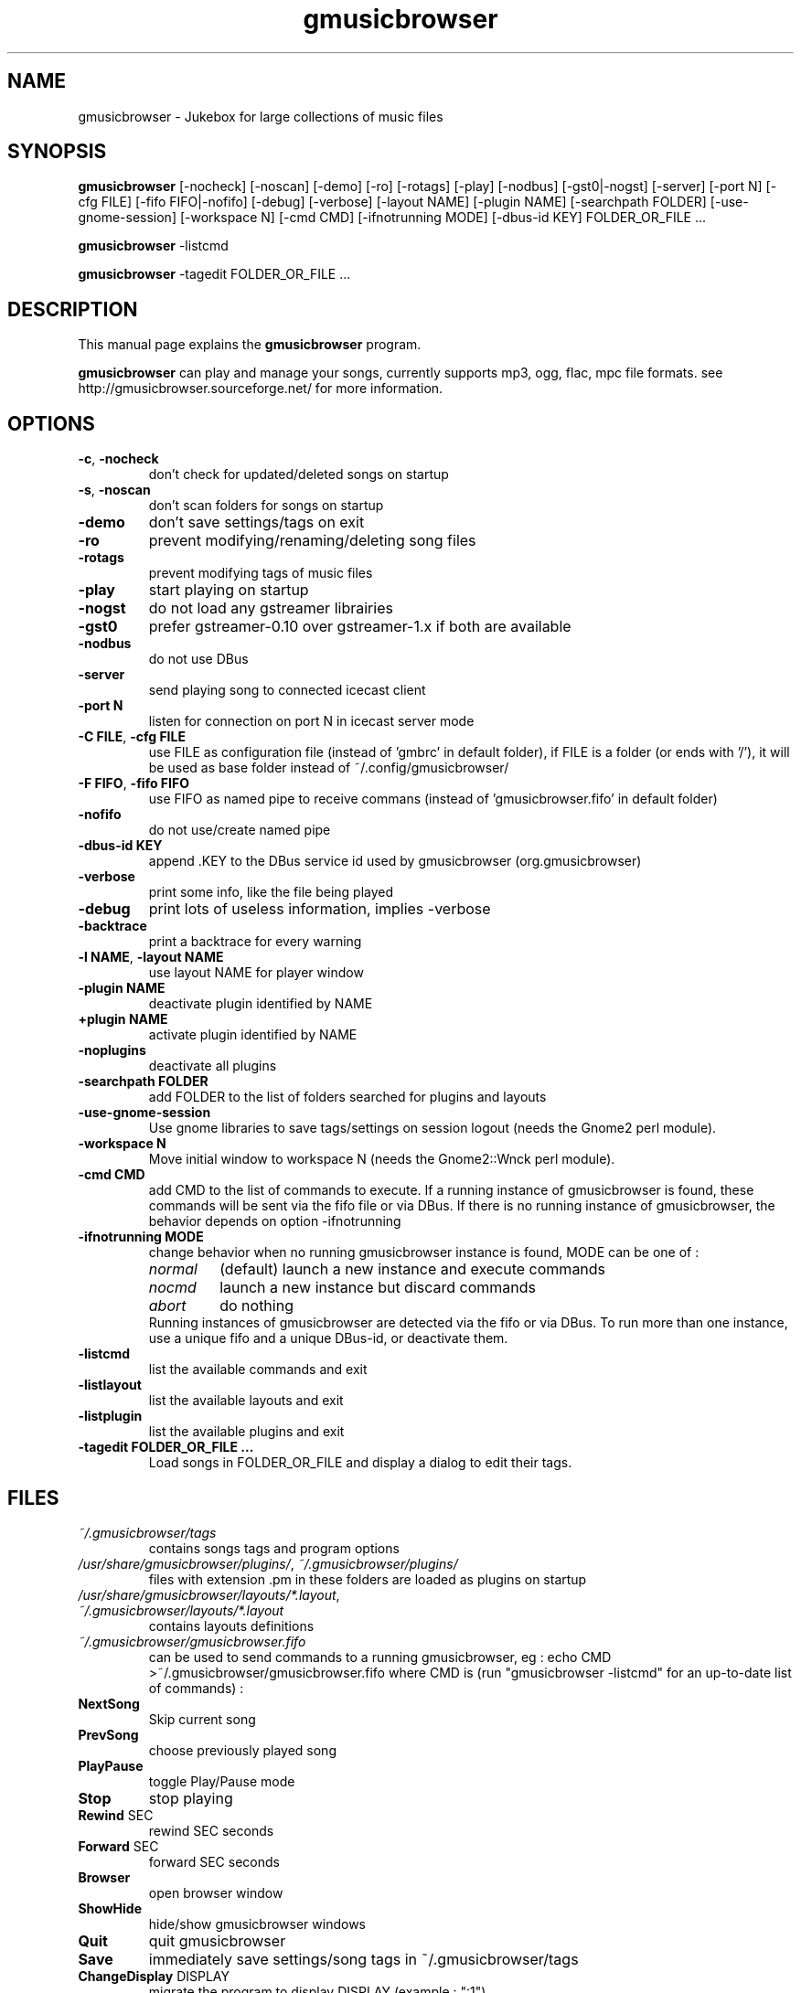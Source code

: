 .TH "gmusicbrowser" "1" "Nov 18, 2020" "gmusicbrowser" ""
.SH "NAME"
gmusicbrowser \- Jukebox for large collections of music files

.SH "SYNOPSIS"
.B gmusicbrowser
.RI
[\-nocheck]
[\-noscan]
[\-demo]
[\-ro]
[\-rotags]
[\-play]
[\-nodbus]
[\-gst0|\-nogst]
[\-server]
[\-port N]
[\-cfg FILE]
[\-fifo FIFO|\-nofifo]
[\-debug]
[\-verbose]
[\-layout NAME]
[\-plugin NAME]
[\-searchpath FOLDER]
[\-use\-gnome\-session]
[\-workspace N]
[\-cmd CMD]
[\-ifnotrunning MODE]
[\-dbus\-id KEY]
FOLDER_OR_FILE ...
.br

.B gmusicbrowser
.RI
\-listcmd

.B gmusicbrowser
.RI
\-tagedit FOLDER_OR_FILE ...

.SH "DESCRIPTION"
This manual page explains the
.B gmusicbrowser
program.
.PP
\fBgmusicbrowser\fP can play and manage your songs, currently supports mp3, ogg, flac, mpc file formats.
see http://gmusicbrowser.sourceforge.net/ for more information.
.SH "OPTIONS"
.B
.TP
\fB\-c\fR, \fB\-nocheck\fR
don't check for updated/deleted songs on startup
.TP
\fB\-s\fR, \fB\-noscan\fR
don't scan folders for songs on startup
.TP
\fB\-demo\fR
don't save settings/tags on exit
.TP
\fB\-ro\fR
prevent modifying/renaming/deleting song files
.TP
\fB\-rotags\fR
prevent modifying tags of music files
.TP
\fB\-play\fR
start playing on startup
.TP
\fB\-nogst\fR
do not load any gstreamer librairies
.TP
\fB\-gst0\fR
prefer gstreamer\-0.10 over gstreamer\-1.x if both are available
.TP
\fB\-nodbus\fR
do not use DBus
.TP
\fB\-server\fR
send playing song to connected icecast client
.TP
\fB\-port N\fR
listen for connection on port N in icecast server mode
.TP
\fB\-C FILE\fR, \fB\-cfg FILE\fR
use FILE as configuration file (instead of 'gmbrc' in default folder),
if FILE is a folder (or ends with '/'), it will be used as base folder instead of ~/.config/gmusicbrowser/
.TP
\fB\-F FIFO\fR, \fB\-fifo FIFO\fR
use FIFO as named pipe to receive commans (instead of 'gmusicbrowser.fifo' in default folder)
.TP
\fB\-nofifo\fR
do not use/create named pipe
.TP
\fB\-dbus\-id KEY\fR
append .KEY to the DBus service id used by gmusicbrowser (org.gmusicbrowser)
.TP
\fB\-verbose\fR
print some info, like the file being played
.TP
\fB\-debug\fR
print lots of useless information, implies \-verbose
.TP
\fB\-backtrace\fR
print a backtrace for every warning
.TP
\fB\-l NAME\fR, \fB\-layout NAME\fR
use layout NAME for player window
.TP
\fB\-plugin NAME\fR
deactivate plugin identified by NAME
.TP
\fB\+plugin NAME\fR
activate plugin identified by NAME
.TP
\fB\-noplugins\fR
deactivate all plugins
.TP
\fB\-searchpath FOLDER\fR
add FOLDER to the list of folders searched for plugins and layouts
.TP
\fB\-use\-gnome\-session\fR
Use gnome libraries to save tags/settings on session logout (needs the Gnome2 perl module).
.TP
\fB\-workspace N\fR
Move initial window to workspace N (needs the Gnome2::Wnck perl module).
.TP
\fB\-cmd CMD\fR
add CMD to the list of commands to execute. If a running instance of gmusicbrowser is found, these commands will be sent via the fifo file or via DBus. If there is no running instance of gmusicbrowser, the behavior depends on option \-ifnotrunning
.TP

\fB\-ifnotrunning MODE\fR
change behavior when no running gmusicbrowser instance is found, MODE can be one of :
.RS
.IP \fInormal\fR
(default) launch a new instance and execute commands
.IP \fInocmd\fR
launch a new instance but discard commands
.IP \fIabort\fR
do nothing
.RE
.RS
Running instances of gmusicbrowser are detected via the fifo or via DBus.
To run more than one instance, use a unique fifo and a unique DBus\-id, or deactivate them.
.RE

.TP
\fB\-listcmd\fR
list the available commands and exit
.TP
\fB\-listlayout\fR
list the available layouts and exit
.TP
\fB\-listplugin\fR
list the available plugins and exit
.TP
\fB\-tagedit FOLDER_OR_FILE ...\fR
Load songs in FOLDER_OR_FILE and display a dialog to edit their tags.

.SH FILES
.TP
\fI~/.gmusicbrowser/tags\fP
contains songs tags and program options
.TP
\fI/usr/share/gmusicbrowser/plugins/\fP, \fI~/.gmusicbrowser/plugins/\fP
files with extension .pm in these folders are loaded as plugins on startup
.TP
\fI/usr/share/gmusicbrowser/layouts/*.layout\fP, \fI~/.gmusicbrowser/layouts/*.layout\fP
contains layouts definitions
.TP
\fI~/.gmusicbrowser/gmusicbrowser.fifo\fP
can be used to send commands to a running gmusicbrowser,
eg : echo CMD >~/.gmusicbrowser/gmusicbrowser.fifo where CMD is (run "gmusicbrowser \-listcmd" for an up-to-date list of commands) :
.TP
\fBNextSong\fR
Skip current song
.TP
\fBPrevSong\fR
choose previously played song
.TP
\fBPlayPause\fR
toggle Play/Pause mode
.TP
\fBStop\fR
stop playing
.TP
\fBRewind\fR SEC
rewind SEC seconds
.TP
\fBForward\fR SEC
forward SEC seconds
.TP
\fBBrowser\fR
open browser window
.TP
\fBShowHide\fR
hide/show gmusicbrowser windows
.TP
\fBQuit\fR
quit gmusicbrowser
.TP
\fBSave\fR
immediately save settings/song tags in ~/.gmusicbrowser/tags
.TP
\fBChangeDisplay\fR DISPLAY
migrate the program to display DISPLAY (example : ":1")

.SH "SEE ALSO"
http://gmusicbrowser.org/,

.SH "AUTHOR"
Copyright (c) 2005-2020 Quentin Sculo <squentin@free.fr>
